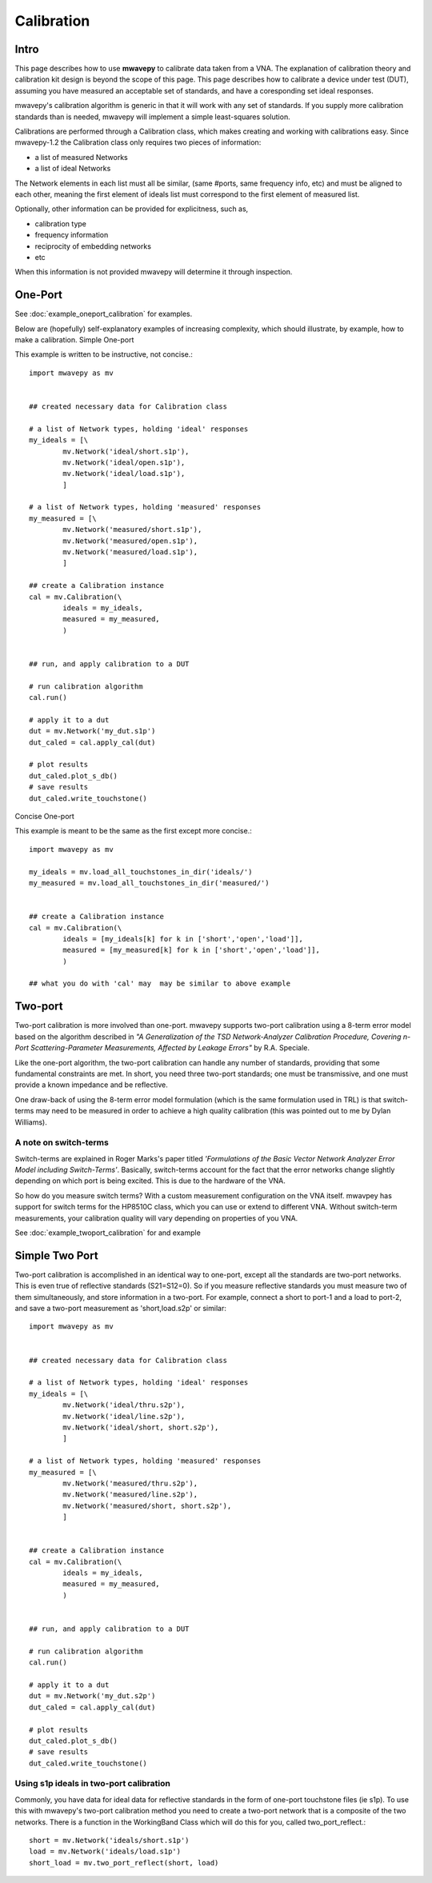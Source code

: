 .. _calibration:

Calibration
***************

Intro
---------------

This page describes how to use **mwavepy** to calibrate data taken from a VNA. The explanation of calibration theory and calibration kit design is beyond the scope of this  page. This page describes how to calibrate a device under test (DUT), assuming you have measured an acceptable set of standards, and have a coresponding set ideal responses.

mwavepy's calibration algorithm is generic in that it will work with any set of standards. If you supply more calibration standards than is needed, mwavepy will implement a simple least-squares solution.

Calibrations are performed through a Calibration class, which makes creating and working with calibrations easy. Since mwavepy-1.2 the Calibration class only requires two pieces of information:

*   a list of measured Networks
*   a list of ideal Networks 

The Network elements in each list must all be similar, (same #ports, same frequency info, etc) and must be aligned to each other, meaning the first element of ideals list must correspond to the first element of measured list.

Optionally, other information can be provided for explicitness, such as,

*    calibration type
*    frequency information
*    reciprocity of embedding networks
*    etc 

When this information is not provided mwavepy will determine it through inspection.

One-Port
--------------

See :doc:`example_oneport_calibration` for examples.

Below are (hopefully) self-explanatory examples of increasing complexity, which should illustrate, by example, how to make a calibration.
Simple One-port

This example is written to be instructive, not concise.::

	import mwavepy as mv
	
	
	## created necessary data for Calibration class
	
	# a list of Network types, holding 'ideal' responses
	my_ideals = [\
	        mv.Network('ideal/short.s1p'),
	        mv.Network('ideal/open.s1p'),
	        mv.Network('ideal/load.s1p'),
	        ]
	
	# a list of Network types, holding 'measured' responses
	my_measured = [\
	        mv.Network('measured/short.s1p'),
	        mv.Network('measured/open.s1p'),
	        mv.Network('measured/load.s1p'),
	        ]
	
	## create a Calibration instance
	cal = mv.Calibration(\
	        ideals = my_ideals,
	        measured = my_measured,
	        )
	
	
	## run, and apply calibration to a DUT
	
	# run calibration algorithm
	cal.run() 
	
	# apply it to a dut
	dut = mv.Network('my_dut.s1p')
	dut_caled = cal.apply_cal(dut)
	
	# plot results
	dut_caled.plot_s_db()
	# save results 
	dut_caled.write_touchstone()

Concise One-port

This example is meant to be the same as the first except more concise.::

    import mwavepy as mv
    
    my_ideals = mv.load_all_touchstones_in_dir('ideals/')
    my_measured = mv.load_all_touchstones_in_dir('measured/')
    
    
    ## create a Calibration instance
    cal = mv.Calibration(\
	    ideals = [my_ideals[k] for k in ['short','open','load']],
	    measured = [my_measured[k] for k in ['short','open','load']],
	    )
    
    ## what you do with 'cal' may  may be similar to above example

Two-port
---------

Two-port calibration is more involved than one-port. mwavepy supports two-port calibration using a 8-term error model based on the algorithm described in *"A Generalization of the TSD Network-Analyzer Calibration Procedure, Covering n-Port Scattering-Parameter Measurements, Affected by Leakage Errors"* by R.A. Speciale.

Like the one-port algorithm, the two-port calibration can handle any number of standards, providing that some fundamental constraints are met. In short, you need three two-port standards; one must be transmissive, and one must provide a known impedance and be reflective.

One draw-back of using the 8-term error model formulation (which is the same formulation used in TRL) is that switch-terms may need to be measured in order to achieve a high quality calibration (this was pointed out to me by Dylan Williams).

A note on switch-terms
++++++++++++++++++++++++

Switch-terms are explained in Roger Marks's paper titled *'Formulations of the Basic Vector Network Analyzer Error Model including Switch-Terms'*. Basically, switch-terms account for the fact that the error networks change slightly depending on which port is being excited. This is due to the hardware of the VNA.

So how do you measure switch terms? With a custom measurement configuration on the VNA itself. mwavpey has support for switch terms for the HP8510C class, which you can use or extend to different VNA. Without switch-term measurements, your calibration quality will vary depending on properties of you VNA.

See :doc:`example_twoport_calibration` for and example

Simple Two Port
-------------------

Two-port calibration is accomplished in an identical way to one-port, except all the standards are two-port networks. This is even true of reflective standards (S21=S12=0). So if you measure reflective standards you must measure two of them simultaneously, and store information in a two-port. For example, connect a short to port-1 and a load to port-2, and save a two-port measurement as 'short,load.s2p' or similar::

    import mwavepy as mv
    
    
    ## created necessary data for Calibration class
    
    # a list of Network types, holding 'ideal' responses
    my_ideals = [\
	    mv.Network('ideal/thru.s2p'),
	    mv.Network('ideal/line.s2p'),
	    mv.Network('ideal/short, short.s2p'),
	    ]
    
    # a list of Network types, holding 'measured' responses
    my_measured = [\
	    mv.Network('measured/thru.s2p'),
	    mv.Network('measured/line.s2p'),
	    mv.Network('measured/short, short.s2p'),
	    ]
    
    
    ## create a Calibration instance
    cal = mv.Calibration(\
	    ideals = my_ideals,
	    measured = my_measured,
	    )
    
    
    ## run, and apply calibration to a DUT
    
    # run calibration algorithm
    cal.run() 
    
    # apply it to a dut
    dut = mv.Network('my_dut.s2p')
    dut_caled = cal.apply_cal(dut)
    
    # plot results
    dut_caled.plot_s_db()
    # save results 
    dut_caled.write_touchstone()

Using s1p ideals in two-port calibration
++++++++++++++++++++++++++++++++++++++++++

Commonly, you have data for ideal data for reflective standards in the form of one-port touchstone files (ie s1p). To use this with mwavepy's two-port calibration method you need to create a two-port network that is a composite of the two networks. There is a function in the WorkingBand Class which will do this for you, called two_port_reflect.::
    
    short = mv.Network('ideals/short.s1p')
    load = mv.Network('ideals/load.s1p')
    short_load = mv.two_port_reflect(short, load)

